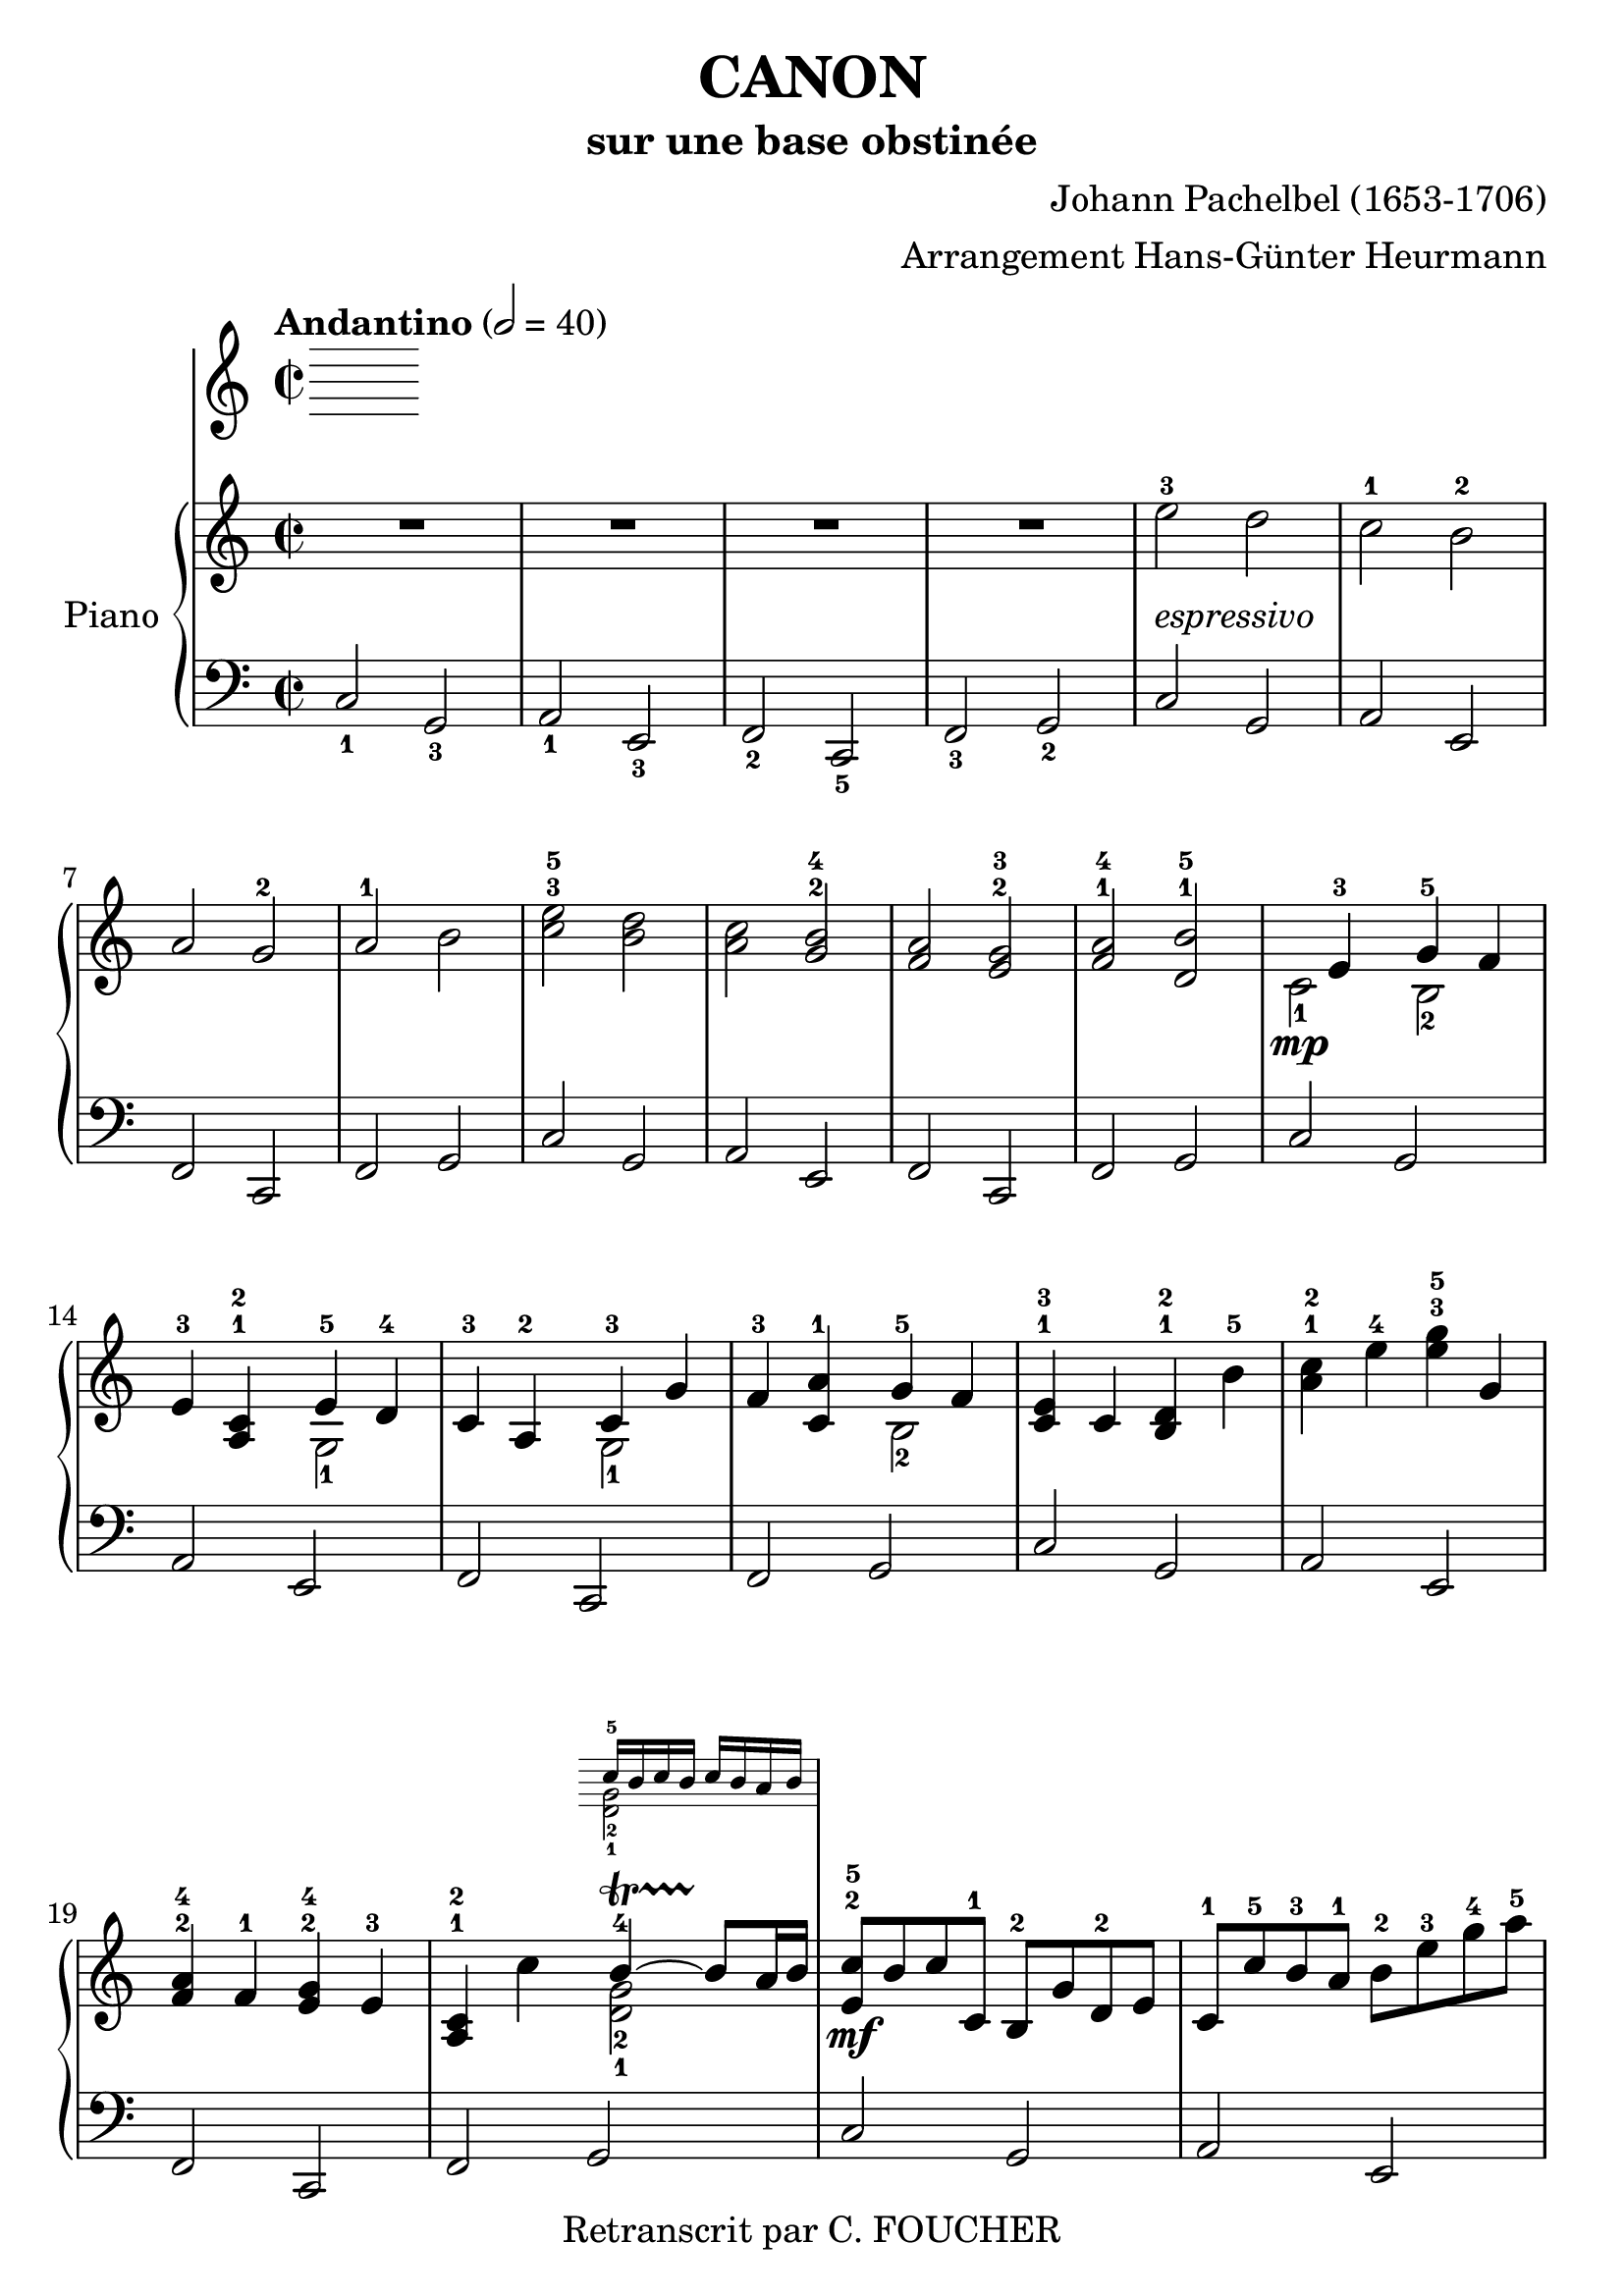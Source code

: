 % This LilyPond file was generated by Rosegarden 1.7.3
\version "2.12.2"
% point and click debugging is disabled
#(ly:set-option 'point-and-click #f)
\header {
    arranger = "Arrangement Hans-Günter Heurmann"
    composer = "Johann Pachelbel (1653-1706)"
    copyright = "Retranscrit par C. FOUCHER"
    subtitle = "sur une base obstinée"
    title = "CANON"
    tagline = ""
}
#(set-global-staff-size 24)
#(set-default-paper-size "a4")
global = { 
    \time 2/2
    \skip 1*105  %% 1-105
    \key d \major
}
globalTempo = {
    \override Score.MetronomeMark #'transparent = ##t
    \tempo 2 = 40  \skip 1*105 
}
\score {
  \transpose d c
<< % common
        % force offset of colliding notes in chords:
        \override Score.NoteColumn #'force-hshift = #1.0

        \tempo "Andantino" 2 = 40

        \new PianoStaff << 
          \set PianoStaff.instrumentName = #"Piano"
          \set PianoStaff.midiInstrument = #"bright acoustic"

          
            \new Staff = main {
                \override Voice.TextScript #'padding = #2.0
                \override MultiMeasureRest #'expand-limit = 1

                \time 2/2
                
% absTime = 0 barStart = 0
\clef "treble"
                \key d \major
                R1*4 
% absTime = 3840 barStart = 3840

% absTime = 7680 barStart = 7680

% absTime = 11520 barStart = 11520
 |
%% 5
                
% absTime = 15360 barStart = 15360
fis'' 2 ^3_\markup { \italic "espressivo" }
 e''  |
                
% absTime = 19200 barStart = 19200
d'' 2 ^1 cis'' ^2  |
                
% absTime = 23040 barStart = 23040
b' 2 a' ^2  |
                
% absTime = 26880 barStart = 26880
b' 2 ^1 cis''  |
                
% absTime = 30720 barStart = 30720
< d'' fis'' > 2 ^3^5 < cis'' e'' >  |
%% 10
                
% absTime = 34560 barStart = 34560
< b' d'' > 2 < a' cis'' > ^2^4  |
                
% absTime = 38400 barStart = 38400
< g' b' > 2 < fis' a' > ^2^3  |
                
% absTime = 42240 barStart = 42240
< g' b' > 2 ^1^4 < e' cis'' > ^1^5  |
                
% absTime = 46080 barStart = 46080
  << { \voiceOne
       s4 fis' 4 ^3 a' 4 ^5 g' 4
     }
     \new Voice
     { \voiceTwo
       d' 2 _1 \mp cis' 2 _2
     }
  >> \oneVoice |

                
% absTime = 49920 barStart = 49920
fis' 4 ^3 < b d' > ^1^2
  << { \voiceOne
       fis' 4 ^5 e' 4 ^4
     }
     \new Voice
     { \voiceTwo
       a 2 _1
     }
  >> \oneVoice |

%% 15
                
% absTime = 53760 barStart = 53760
d' 4 ^3 b 4 ^2 
  << { \voiceOne
       d' 4 ^3 a'
     }
     \new Voice
     { \voiceTwo
       a 2 _1
     }
  >> \oneVoice |
                
% absTime = 57600 barStart = 57600
g' 4 ^3 < d' b' > ^1
  << { \voiceOne
       a' 4 ^5 g' 4
     }
     \new Voice
     { \voiceTwo
       cis' 2 _2
     }
  >> \oneVoice |
                
% absTime = 61440 barStart = 61440
< d' fis' > 4 ^1^3 d' < cis' e' > ^1^2 cis'' ^5  |
                
% absTime = 65280 barStart = 65280
< b' d'' > 4 ^1^2 fis'' ^4 < fis'' a'' > ^3^5 a'  |
                
% absTime = 69120 barStart = 69120
< g' b' > 4 ^2^4 g' ^1 < fis' a' > ^2^4 fis' ^3  |
%% 20
                
% absTime = 72960 barStart = 72960
< b d' > 4 ^1^2 d''
  << { \voiceOne
       cis'' 4 ^4 ~ -\startTrillSpan cis'' 8 \stopTrillSpan b' 16 cis''
     }
     \new Voice
     { \voiceTwo
       < a' e' > 2 _2_1
     }
      \new Staff \with {
      \remove "Time_signature_engraver"
      \remove "Key_engraver"
      alignAboveContext = #"main"
      fontSize = #-3
      \override StaffSymbol #'staff-space = #(magstep -3)
      \override StaffSymbol #'thickness = #(magstep -3)
      firstClef = ##f
    }
    <<{ d'' 16 ^5 [ cis'' d'' cis'']  d'' cis'' b' cis'' } \\
      { <e' a'> 2 _2_1}>>
  >> \oneVoice |
  
       
% absTime = 76800 barStart = 76800
< fis' d'' > 8 ^2^5 \mf cis'' d'' d' ^1 cis' ^2 a' e' ^2 fis'  |
                
% absTime = 80640 barStart = 80640
d' 8 ^1 d'' ^5 cis'' ^3 b' ^1 cis'' ^2 fis'' ^3 a'' ^4 b'' ^5  |
                
% absTime = 84480 barStart = 84480
g'' 8 ^4 fis'' e'' g'' ^4 fis'' ^3 e'' d'' cis'' ^4  |
                
% absTime = 88320 barStart = 88320
b' 8 ^3 a' g' ^1 fis' ^3 e' g' ^4 fis' e'  |
%% 25
                
% absTime = 92160 barStart = 92160
d' 8 ^1 e' fis' g' a' ^5 e' ^1 a' ^4 g' ^3  |
                
% absTime = 96000 barStart = 96000
fis' 8 ^2 b' a' g' a' ^4 g' fis' e'  |
                
% absTime = 99840 barStart = 99840
d' 8 ^2 b ^1 b' ^3 cis'' d'' cis'' b' a' ^1  |
                
% absTime = 103680 barStart = 103680
g' 8 ^3 fis' e' ^1 b' ^5 a' ^4 b' ^5 a' g'  |
                
% absTime = 107520 barStart = 107520
< d' fis' > 4 ^1^2 < a' d'' fis'' > ^1^3^5 < a' cis'' e'' > 2 ^1^2^4  |
%% 30
                
% absTime = 111360 barStart = 111360
r4 < fis' b' d'' > < a' cis'' fis'' > 2  |
                
% absTime = 115200 barStart = 115200
< g'' b'' > 2 ^2^4 < fis'' a'' > ^1^2  |
                
% absTime = 119040 barStart = 119040
< g'' b'' > 2 ^2^4 < a'' cis''' > ^3^5  |
                
% absTime = 122880 barStart = 122880
< fis'' d''' > 4 ^1^5 < fis' d'' > ^2^5 < e' cis'' > 2 ^1^4  |
                
% absTime = 126720 barStart = 126720
r4 < d' b' > ^1^4 < fis' d'' > 2 ^2^5  |
%% 35
                
% absTime = 130560 barStart = 130560
  << { \voiceOne
       d'' 2. ^4 d'' 4 ^3
     }
     \new Voice
     { \voiceTwo
       b' 2 _2 a'
     }
  >> \oneVoice |
                
% absTime = 134400 barStart = 134400
  << { \voiceOne
       d'' 4 ^2 g'' e'' ^3 a''
     }
     \new Voice
     { \voiceTwo
       b' 2 _1 cis'' _2
     }
  >> \oneVoice |
                
% absTime = 138240 barStart = 138240
a'' 8 ^5 [ fis'' 16 ^2 g'' ^3 ] a'' 8 ^5 [ fis'' 16 g''] a'' ^5 [ a' ^1 b' cis'' ] d'' ^1 [ e'' fis'' g'' ]  |
                
% absTime = 142080 barStart = 142080
fis'' 8 ^3 [ d'' 16 e'' ] fis'' 8 [ fis' 16 ^2 g' ] a' [ b' a' g' ] a' [fis' g' a' ] |
                
% absTime = 145920 barStart = 145920
g' 8 ^3 [ b' 16 a' ] g' 8 [fis' 16 ^3 e' ^2 ] fis' ^3 [ e' ^2 d' ^1 e' ] fis' [ g' ^1 a' b' ]  |
%% 40
                
% absTime = 149760 barStart = 149760
g' 8 ^1 [ b' 16 a'] b' 8 [cis'' 16 ^3 d'' ^4] a' ^1 [ b' cis'' d'' ^1 ] e'' [ fis'' g'' a'' ] |
                
% absTime = 153600 barStart = 153600
fis'' 8 ^3 [ d'' 16 e'' ] fis'' 8 [e'' 16 ^2 d'' ^1] e'' ^3 [ cis'' ^2 d'' ^1 e'' ^3 ] fis'' ^4 [ e'' ^3 d'' ^1 cis'' ^2 ] |
                
% absTime = 157440 barStart = 157440
d'' 8 ^3 [ b' 16 cis'' ] d'' 8 [d' 16 ^1  e' ] fis' [ g' fis' e' ] fis' ^1 [ d'' ^5 cis'' ^4 d'' ^5 ] |
                
% absTime = 161280 barStart = 161280
b' 8 ^3 [ d'' 16 cis'' ] b' 8 [ a' 16 ^3  g' ^1 ] a' ^4 [ g' fis' g' ^1 ] a' [ b' cis'' d'' ]  |
                
% absTime = 165120 barStart = 165120
b' 8 ^2 [ d'' 16 cis'' ] d'' 8 [cis'' 16 b'] cis'' ^3 [ d'' e'' d'' ] cis'' [ d'' b' cis'' ^4 ] |
%% 45
                
% absTime = 168960 barStart = 168960
< fis' a' d'' > 2 ^1^2^5 < e' a' cis'' >  |
                
% absTime = 172800 barStart = 172800
< d' fis' b' > 2 < cis' fis' a' >  |
                
% absTime = 176640 barStart = 176640
< b g d' > 2 < fis a d' >  |
                
% absTime = 180480 barStart = 180480
< b d' > 2 < cis' e' >  |
                
% absTime = 184320 barStart = 184320
r4 < d' fis' a' > ^1^3^5 r < cis' e' a' >  |
%% 50
                
% absTime = 188160 barStart = 188160
r4 < b d' fis' > ^1^2^4 r < cis' fis' a' > ^1^3^5  |
                
% absTime = 192000 barStart = 192000
r4 < b d' g' > ^1^2^5 r < a d' fis' > ^1^3^5  |
                
% absTime = 195840 barStart = 195840
r4 < b d' g' > r < a' cis'' e'' >  |
                
% absTime = 199680 barStart = 199680
< a' fis'' > 8 ^1^5 fis' ^3 g' fis' < cis' e' > ^1^2 e'' ^5 fis'' ^4 e'' ^3  |
                
% absTime = 203520 barStart = 203520
< b' d'' > 8 ^1^2 fis' ^2 d' b' ^5 < fis' a' > ^2^4 a ^1 g ^2 a ^3  |
%% 55
                
% absTime = 207360 barStart = 207360
b 8 ^1 b' ^5 cis'' ^4 b' ^3  < fis' a' > ^1^2 a ^1 g ^2 a ^3  |
                
% absTime = 211200 barStart = 211200
b 8 ^1  b' ^5 a' ^3 b' ^4 < e' cis'' > ^1^5 cis' ^2 b cis'  |
                
% absTime = 215040 barStart = 215040
d' 8 ^1 d'' ^4 e'' d''  cis'' ^3  cis' ^1 d' ^3 cis' ^2  |
                
% absTime = 218880 barStart = 218880
b 8 b' ^5 a' ^3 b' cis'' ^5 cis' ^1 fis' ^3 e'  |
                
% absTime = 222720 barStart = 222720
d' 8 ^1 d'' ^5 e'' g'' fis'' ^4 fis' a' fis'' ^5  |
%% 60
                
% absTime = 226560 barStart = 226560
d'' 8 g'' fis'' g'' e'' a' g' a'  |
                
% absTime = 230400 barStart = 230400
r8 < fis' d'' > ^1^4 e'' d'' < e' cis'' > ^1^3 cis' ^2 d' ^3 cis'  |
                
% absTime = 234240 barStart = 234240
d' 8 ^1  b' ^5 a' ^3 b'  < a' cis'' > ^3^5 cis' fis' e'   |
                
% absTime = 238080 barStart = 238080
d' 8 d'' e'' g'' < d'' fis'' > ^2^4  fis' a' fis''  |
                
% absTime = 241920 barStart = 241920
< b' d'' > 8 ^1^2 g'' fis'' g'' < cis'' e'' > ^2^3 a' ^1 g' ^2 a' ^3  |
%% 65
                
% absTime = 245760 barStart = 245760
r8 < a' d'' fis'' > ^1^3^5 < a' d'' fis'' > < a' d'' fis'' > r < a' cis'' e'' > < a' cis'' e'' > < a' cis'' e'' >  |
                
% absTime = 249600 barStart = 249600
r8 < fis' b' d'' > < fis' b' d'' > < fis' b' d'' > r < cis'' fis'' a'' > < cis'' fis'' a'' > < cis'' fis'' a'' >  |
                
% absTime = 253440 barStart = 253440
r8 < d'' g'' b'' > < d'' g'' b'' > < d'' g'' b'' > r < d'' fis'' a'' > < d'' fis'' a'' > < d'' fis'' a'' >  |
                
% absTime = 257280 barStart = 257280
r8 < g'' b'' > ^2^4 < g'' b'' > < g'' b'' > < e'' cis''' > ^1^5 < a' cis'' > ^2^4 < g' cis'' > ^1^4 < a' cis'' >  |
                
% absTime = 261120 barStart = 261120
d'' 8 ^5 d' 16 ( e' fis' 8 ) d' cis' ^2 cis'' 16 ^3 (d'' e'' 8) cis''  |
%% 70
                
% absTime = 264960 barStart = 264960
b' 8 b 16 ^1 (cis' d' 8) b cis' ^2 a' 16 (g' fis' 8) e'  |
                
% absTime = 268800 barStart = 268800
d' 8 ^1 g' 16 (fis' e' 8) g' fis' ^3 d' 16 (e' fis' 8) a'  |
                
% absTime = 272640 barStart = 272640
g' 8 b' 16 ^5 (a' g' 8) fis' e' a' 16 (g' fis' 8) e'  |
                
% absTime = 276480 barStart = 276480
< d' fis' > 8 ->^1^2 d'' 16 ^5 (cis'' d'' 8) fis' ^2 < cis' a' > ->^1^3 a' 16 (b' cis'' 8) a'  |
                
% absTime = 280320 barStart = 280320
< d' fis' > 8 ->^1^2 d'' 16 ^2 (e'' fis'' 8) d'' ^2 < a' fis'' > ->^1^5 fis'' 16 (e'' d'' 8) cis''  |
%% 75
                
% absTime = 284160 barStart = 284160
d'' 8-> < d' b' > 16 ^1^5 (a' ^3 < g' b' > 8 ^2^4) < e' cis'' > ^1^5 < fis' d'' > ->^2^5 fis'' 16 (e'' d'' 8) < a' fis'' >  |
                
% absTime = 288000 barStart = 288000
< b' g'' > 8-> d'' 16 ^4 (cis'' b' 8) b' < e' a' >-> < cis' e' > < cis' a' > < cis' a' >  |
                
% absTime = 291840 barStart = 291840
< d' fis' a' > 2 ^1^3^5 r4 < cis' e' a' >  |
                
% absTime = 295680 barStart = 295680
< fis b d' > 2 r4 < cis' fis' a' >  |
                
% absTime = 299520 barStart = 299520
< b d' g' > 2 < d' fis' a' >  |
%% 80
                
% absTime = 303360 barStart = 303360
< b d' g' > 4 < b d' > 
  << { \voiceOne
       cis' 4 ~ -\startTrillSpan s4*0 \stopTrillSpan cis' 8 b 16 cis'
     }
     \new Voice
     { \voiceTwo
       < e a > 2
     }
  >> \oneVoice |
                
% absTime = 307200 barStart = 307200
< fis a d' > 4 < fis' a' d'' > < e' a' cis'' > 2  |
                
% absTime = 311040 barStart = 311040
< d' fis' b' > 2 < cis' fis' a' > |

% absTime = 314880 barStart = 314880
  << { \voiceOne
       d' 4. e' 8 fis' 2
     }
     \new Voice
     { \voiceTwo
        b 2 < a d'>
     }
  >> \oneVoice |
                
% absTime = 318720 barStart = 318720
< d' g' b' > 2 
  << { \voiceOne
       e' 4. e' 8
     }
     \new Voice
     { \voiceTwo
        < a cis' > 2
     }
  >> \oneVoice |
%% 85
                
% absTime = 322560 barStart = 322560
< a d' fis' > 4. \p < d'' fis'' > 8 ^2^4
  << { \voiceOne
       fis'' 8 ^4 g'' fis'' e''
     }
     \new Voice
     { \voiceTwo
        cis'' 2 _1
     }
  >> \oneVoice |
                
% absTime = 326400 barStart = 326400
  << { \voiceOne
       d'' 4. ^2 d'' 8 ^3 d'' ^4 e'' d'' cis''
     }
     \new Voice
     { \voiceTwo
        b' 2 a' _1
     }
  >> \oneVoice |
                
% absTime = 330240 barStart = 330240
< g' b' > 2 < fis' d'' >  |
                
% absTime = 334080 barStart = 334080
  << { \voiceOne
       d'' 8 ^5 c'' ^4 b' ^3 c'' ^5 a' 4. ^4 a' 8
     }
     \new Voice
     { \voiceTwo
        g' 4 _1 d' _1 < d' e' > _1_2 < cis'! e' > _1_2
     }
  >> \oneVoice |
                
% absTime = 337920 barStart = 337920
< d' fis' a' > 4. \mf < fis'' a'' > 8 ^2^4
  << { \voiceOne
       < a'' fis'' > 8 < g'' b'' > < fis'' a'' > < e'' g'' > ^1^3
     }
     \new Voice
     { \voiceTwo
        cis'' 2
     }
  >> \oneVoice |
%% 90
                
% absTime = 341760 barStart = 341760
  << { \voiceOne
       < d'' fis'' > 4. ^2^4 < fis'' d'' > 8 < fis'' d'' > ^4 < g'' e'' > < fis'' d'' > < e'' cis'' >
     }
     \new Voice
     { \voiceTwo
        b' 2 _1 a'
     }
  >> \oneVoice |

                
% absTime = 345600 barStart = 345600
< d'' b' > 8 ^2^4 c'' b' c'' ^4
  << { \voiceOne
       a' 4. ^2 a' 8
     }
     \new Voice
     { \voiceTwo
        fis' 2 _1
     }
  >> \oneVoice |
                
% absTime = 349440 barStart = 349440
< g' b' > 4 d'' < a' cis''? > 4. < g' cis'' > 8  |
                
% absTime = 353280 barStart = 353280
  << { \voiceOne
       d'' 4 ^5 d'' 2 cis'' 4 ^\markup { \finger "4-5" }  ~
     }
     \new Voice
     { \voiceTwo
        < a' fis' > 2 < e' a' >
     }
  >> \oneVoice |
                
% absTime = 357120 barStart = 357120
  << { \voiceOne
       cis'' 4 b' 2 ^\markup { \finger "4-5" }  a' 4 ^\markup { \finger "4-5" }  ~
     }
     \new Voice
     { \voiceTwo
        < d' fis' > 2 < fis' cis' >
     }
  >> \oneVoice |

%% 95
                
% absTime = 360960 barStart = 360960
  << { \voiceOne
       a' 4 g' 2 ^\markup { \finger "4-5" }  fis' 4 ~
     }
     \new Voice
     { \voiceTwo
        < b d' > 2 < a d' >
     }
  >> \oneVoice |

                
% absTime = 364800 barStart = 364800
  << { \voiceOne
       fis' 4. e' 8
     }
     \new Voice
     { \voiceTwo
       < b d' > 2
     }
  >> \oneVoice
< a cis' e' > 2  |
                
% absTime = 368640 barStart = 368640
  << { \voiceOne
       s4 \f fis'' 2 ^5 e'' 4
     }
     \new Voice
     { \voiceTwo
       < d' fis' > 4 _1_3 d'' _3 < a' cis'' > 2
     }
  >> \oneVoice |
                
% absTime = 372480 barStart = 372480
  << { \voiceOne
       s4 d''' 2 ^5 c''' 4
     }
     \new Voice
     { \voiceTwo
       < fis' b' d'' > 4 < d'' b'' > _1_3 < fis'' a'' > 2
     }
  >> \oneVoice |
                
% absTime = 376320 barStart = 376320
< d'' g'' b'' > 2
  << { \voiceOne
       d''' 4 a''
     }
     \new Voice
     { \voiceTwo
       fis'' 2
     }
  >> \oneVoice |


%% 100
                
% absTime = 380160 barStart = 380160
< d'' b'' > 2
  << { \voiceOne
       a'' 4 g''
     }
     \new Voice
     { \voiceTwo
       cis'' 2
     }
  >> \oneVoice |
                
% absTime = 384000 barStart = 384000
< d'' fis'' > 4 ^3^5 \ff < d' fis' > ^1^3 < cis' e' > ^1^2
  << { \voiceOne
       < cis'' e'' > 4 ^3^5
     }
     \new Voice
     { \voiceTwo
       a' 8 _2 g' _1
     }
  >> \oneVoice |
                
% absTime = 387840 barStart = 387840
< fis' b' d'' > 4 < b d' > ^1^3 < a cis' > ^1^2 
  << { \voiceOne
       < a' cis'' > 4 ^4^5
     }
     \new Voice
     { \voiceTwo
       fis' 8 _2 e' _1
     }
  >> \oneVoice |
                
% absTime = 391680 barStart = 391680
< d' g' b' > 4 ^1^2^4 < d'' g'' b'' > < d'' fis'' a'' > < d' fis' a' >  |
                
% absTime = 395520 barStart = 395520
< b d' g' > 4. _\markup { \italic "allargando" } < g' b' e'' > 8 < cis' e' a' > 4 < cis' e' a' >  |
%% 105
                
% absTime = 399360 barStart = 399360
< d' fis' a' > 2 ^1^3^5 r  |
                \bar "|."
            } % Voice

            \new Staff {
                \override Voice.TextScript #'padding = #2.0
                \override MultiMeasureRest #'expand-limit = 1

                \time 2/2
                
% absTime = 0 barStart = 0
\clef "bass"
                \key d \major
                d 2 _1 a, _3  |
                
% absTime = 3840 barStart = 3840
b, 2 _1 fis, _3  |
                
% absTime = 7680 barStart = 7680
g, 2 _2 d, _5  |
                
% absTime = 11520 barStart = 11520
g, 2 _3 a, _2  |
%% 5
                
% absTime = 15360 barStart = 15360
d 2 a,  |
                
% absTime = 19200 barStart = 19200
b, 2 fis,  |
                
% absTime = 23040 barStart = 23040
g, 2 d,  |
                
% absTime = 26880 barStart = 26880
g, 2 a,  |
                
% absTime = 30720 barStart = 30720
d 2 a,  |
%% 10
                
% absTime = 34560 barStart = 34560
b, 2 fis,  |
                
% absTime = 38400 barStart = 38400
g, 2 d,  |
                
% absTime = 42240 barStart = 42240
g, 2 a,  |
                
% absTime = 46080 barStart = 46080
d 2 a,  |
                
% absTime = 49920 barStart = 49920
b, 2 fis,  |
%% 15
                
% absTime = 53760 barStart = 53760
g, 2 d,  |
                
% absTime = 57600 barStart = 57600
g, 2 a,  |
                
% absTime = 61440 barStart = 61440
d 2 a,  |
                
% absTime = 65280 barStart = 65280
b, 2 fis,  |
                
% absTime = 69120 barStart = 69120
g, 2 d,  |
%% 20
                
% absTime = 72960 barStart = 72960
g, 2 a,  |
                
% absTime = 76800 barStart = 76800
d 2 a,  |
                
% absTime = 80640 barStart = 80640
b, 2 fis,  |
                
% absTime = 84480 barStart = 84480
g, 2 d,  |
                
% absTime = 88320 barStart = 88320
g, 2 a,  |
%% 25
                
% absTime = 92160 barStart = 92160
d 2 a,  |
                
% absTime = 96000 barStart = 96000
b, 2 fis,  |
                
% absTime = 99840 barStart = 99840
g, 2 d,  |
                
% absTime = 103680 barStart = 103680
g, 2 a,  |
                
% absTime = 107520 barStart = 107520
d 2 a,  |
%% 30
                
% absTime = 111360 barStart = 111360
b, 2 fis,  |
                
% absTime = 115200 barStart = 115200
g, 2 d,  |
                
% absTime = 119040 barStart = 119040
g, 2 a,  |
                
% absTime = 122880 barStart = 122880
d 2 a,  |
                
% absTime = 126720 barStart = 126720
b, 2 fis,  |
%% 35
                
% absTime = 130560 barStart = 130560
g, 2 d,  |
                
% absTime = 134400 barStart = 134400
g, 2 a,  |
                
% absTime = 138240 barStart = 138240
d 2 a,  |
                
% absTime = 142080 barStart = 142080
b, 2 fis,  |
                
% absTime = 145920 barStart = 145920
g, 2 d,  |
%% 40
                
% absTime = 149760 barStart = 149760
g, 2 a,  |
                
% absTime = 153600 barStart = 153600
d 2 a,  |
                
% absTime = 157440 barStart = 157440
b, 2 fis,  |
                
% absTime = 161280 barStart = 161280
g, 2 d,  |
                
% absTime = 165120 barStart = 165120
g, 2 a,  |
%% 45
                
% absTime = 168960 barStart = 168960
d 2 a,  |
                
% absTime = 172800 barStart = 172800
b, 2 fis,  |
                
% absTime = 176640 barStart = 176640
g, 2 d,  |
                
% absTime = 180480 barStart = 180480
g, 2 a,  |
                
% absTime = 184320 barStart = 184320
d 2 a,  |
%% 50
                
% absTime = 188160 barStart = 188160
b, 2 fis,  |
                
% absTime = 192000 barStart = 192000
g, 2 d,  |
                
% absTime = 195840 barStart = 195840
g, 2 a,  |
                
% absTime = 199680 barStart = 199680
d 2 a,  |
                
% absTime = 203520 barStart = 203520
b, 2 fis,  |
%% 55
                
% absTime = 207360 barStart = 207360
g, 2 d,  |
                
% absTime = 211200 barStart = 211200
g, 2 a,  |
                
% absTime = 215040 barStart = 215040
d 2 a,  |
                
% absTime = 218880 barStart = 218880
b, 2 fis,  |
                
% absTime = 222720 barStart = 222720
g, 2 d,  |
%% 60
                
% absTime = 226560 barStart = 226560
g, 2 a,  |
                
% absTime = 230400 barStart = 230400
d 2 a,  |
                
% absTime = 234240 barStart = 234240
b, 2 fis,  |
                
% absTime = 238080 barStart = 238080
g, 2 d,  |
                
% absTime = 241920 barStart = 241920
g, 2 a,  |
%% 65
                
% absTime = 245760 barStart = 245760
d 2 a,  |
                
% absTime = 249600 barStart = 249600
b, 2 fis,  |
                
% absTime = 253440 barStart = 253440
g, 2 d,  |
                
% absTime = 257280 barStart = 257280
g, 2 a,  |
                
% absTime = 261120 barStart = 261120
d 2 a,  |
%% 70
                
% absTime = 264960 barStart = 264960
b, 2 fis,  |
                
% absTime = 268800 barStart = 268800
g, 2 d,  |
                
% absTime = 272640 barStart = 272640
g, 2 a,  |
                
% absTime = 276480 barStart = 276480
d 2 a,  |
                
% absTime = 280320 barStart = 280320
b, 2 fis,  |
%% 75
                
% absTime = 284160 barStart = 284160
g, 2 d,  |
                
% absTime = 288000 barStart = 288000
g, 2 a,  |
                
% absTime = 291840 barStart = 291840
d 2 a,  |
                
% absTime = 295680 barStart = 295680
b, 2 fis,  |
                
% absTime = 299520 barStart = 299520
g, 2 d,  |
%% 80
                
% absTime = 303360 barStart = 303360
g, 2 a,  |
                
% absTime = 307200 barStart = 307200
d 2 a,  |
                
% absTime = 311040 barStart = 311040
b, 2 fis,  |
                
% absTime = 314880 barStart = 314880
g, 2 d,  |
                
% absTime = 318720 barStart = 318720
g, 2 a,  |
%% 85
                
% absTime = 322560 barStart = 322560
d 2 a,  |
                
% absTime = 326400 barStart = 326400
b, 2 fis,  |
                
% absTime = 330240 barStart = 330240
g, 2 d,  |
                
% absTime = 334080 barStart = 334080
g, 2 a,  |
                
% absTime = 337920 barStart = 337920
d 2 a,  |
%% 90
                
% absTime = 341760 barStart = 341760
b, 2 fis,  |
                
% absTime = 345600 barStart = 345600
g, 2 d,  |
                
% absTime = 349440 barStart = 349440
g, 2 a,  |
                
% absTime = 353280 barStart = 353280
d 2 a,  |
                
% absTime = 357120 barStart = 357120
b, 2 fis,  |
%% 95
                
% absTime = 360960 barStart = 360960
g, 2 d,  |
                
% absTime = 364800 barStart = 364800
g, 2 a,  |
                
% absTime = 368640 barStart = 368640
d 2 a,  |
                
% absTime = 372480 barStart = 372480
b, 2 fis,  |
                
% absTime = 376320 barStart = 376320
g, 2 d,  |
%% 100
                
% absTime = 380160 barStart = 380160
g, 2 a,  |
                
% absTime = 384000 barStart = 384000
d 2 a,  |
                
% absTime = 387840 barStart = 387840
b, 2 fis,  |
                
% absTime = 391680 barStart = 391680
g, 2 d,  |
                
% absTime = 395520 barStart = 395520
g, 2 a,  |
%% 105
                
% absTime = 399360 barStart = 399360
< d, d > 2 r  |
                \bar "|."
            } % Voice
        >> % Staff (final) ends

    >> % notes
    
  \midi {  }
  \layout { }
    
} % score
